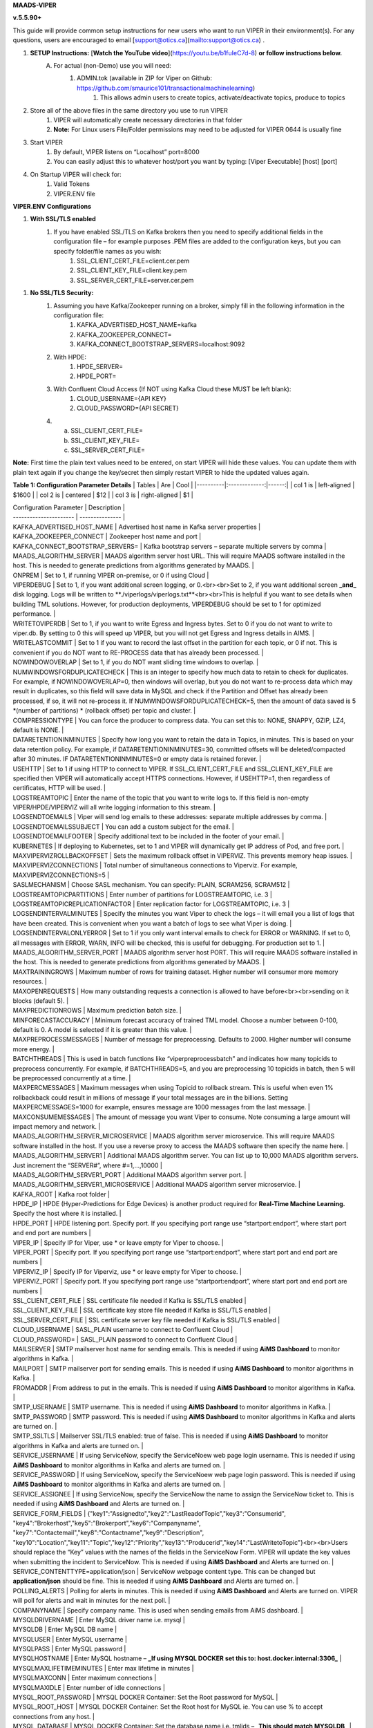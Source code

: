 
**MAADS-VIPER**

**v.5.5.90+**

This guide will provide common setup instructions for new users who want to run VIPER in their environment(s). For any questions, users are encouraged to email [support@otics.ca](mailto:support@otics.ca) .

1. **SETUP Instructions:** [**Watch the YouTube video**](https://youtu.be/b1fuIeC7d-8) **or follow instructions below.**
    A. For actual (non-Demo) use you will need:
        1. ADMIN.tok (available in ZIP for Viper on Github: https://github.com/smaurice101/transactionalmachinelearning)
            1. This allows admin users to create topics, activate/deactivate topics, produce to topics
2. Store all of the above files in the same directory you use to run VIPER
    1. VIPER will automatically create necessary directories in that folder
    2. **Note:** For Linux users File/Folder permissions may need to be adjusted for VIPER 0644 is usually fine
3. Start VIPER
    1. By default, VIPER listens on “Localhost” port=8000
    2. You can easily adjust this to whatever host/port you want by typing: \[Viper Executable\] \[host\] \[port\]
4. On Startup VIPER will check for:
    1. Valid Tokens
    2. VIPER.ENV file

**VIPER.ENV Configurations**

1. **With SSL/TLS enabled**
    1. If you have enabled SSL/TLS on Kafka brokers then you need to specify additional fields in the configuration file – for example purposes .PEM files are added to the configuration keys, but you can specify folder/file names as you wish:
        1. SSL_CLIENT_CERT_FILE=client.cer.pem
        2. SSL_CLIENT_KEY_FILE=client.key.pem
        3. SSL_SERVER_CERT_FILE=server.cer.pem

1. **No SSL/TLS Security:**
    1. Assuming you have Kafka/Zookeeper running on a broker, simply fill in the following information in the configuration file:
        1. KAFKA_ADVERTISED_HOST_NAME=kafka
        2. KAFKA_ZOOKEEPER_CONNECT=
        3. KAFKA_CONNECT_BOOTSTRAP_SERVERS=localhost:9092
    2. With HPDE:
        1. HPDE_SERVER=
        2. HPDE_PORT=
    3. With Confluent Cloud Access (If NOT using Kafka Cloud these MUST be left blank):
        1. CLOUD_USERNAME={API KEY}
        2. CLOUD_PASSWORD={API SECRET}
    
    4.  a. SSL_CLIENT_CERT_FILE=
        b. SSL_CLIENT_KEY_FILE=
        c. SSL_SERVER_CERT_FILE=

**Note:** First time the plain text values need to be entered, on start VIPER will hide these values. You can update them with plain text again if you change the key/secret then simply restart VIPER to hide the updated values again.

**Table 1: Configuration Parameter Details**
| Tables   |      Are      |  Cool |
|----------|:-------------:|------:|
| col 1 is |  left-aligned | $1600 |
| col 2 is |    centered   |   $12 |
| col 3 is | right-aligned |    $1 |

| Configuration Parameter | Description |
| ----------------------  | --------------- |
| KAFKA_ADVERTISED_HOST_NAME | Advertised host name in Kafka server properties |
| KAFKA_ZOOKEEPER_CONNECT | Zookeeper host name and port |
| KAFKA_CONNECT_BOOTSTRAP_SERVERS= | Kafka bootstrap servers – separate multiple servers by comma |
| MAADS_ALGORITHM_SERVER | MAADS algorithm server host URL. This will require MAADS software installed in the host. This is needed to generate predictions from algorithms generated by MAADS. |
| ONPREM | Set to 1, if running VIPER on-premise, or 0 if using Cloud |
| VIPERDEBUG | Set to 1, if you want additional screen logging, or 0.<br><br>Set to 2, if you want additional screen **_and_** disk logging. Logs will be written to **./viperlogs/viperlogs.txt**<br><br>This is helpful if you want to see details when building TML solutions. However, for production deployments, VIPERDEBUG should be set to 1 for optimized performance. |
| WRITETOVIPERDB | Set to 1, if you want to write Egress and Ingress bytes. Set to 0 if you do not want to write to viper.db. By setting to 0 this will speed up VIPER, but you will not get Egress and Ingress details in AIMS. |
| WRITELASTCOMMIT | Set to 1 if you want to record the last offset in the partition for each topic, or 0 if not. This is convenient if you do NOT want to RE-PROCESS data that has already been processed. |
| NOWINDOWOVERLAP | Set to 1, if you do NOT want sliding time windows to overlap. |
| NUMWINDOWSFORDUPLICATECHECK | This is an integer to specify how much data to retain to check for duplicates. For example, if NOWINDOWOVERLAP=0, then windows will overlap, but you do not want to re-process data which may result in duplicates, so this field will save data in MySQL and check if the Partition and Offset has already been processed, if so, it will not re-process it. If NUMWINDOWSFORDUPLICATECHECK=5, then the amount of data saved is 5 \*(number of partitions) \* (rollback offset) per topic and cluster. |
| COMPRESSIONTYPE | You can force the producer to compress data. You can set this to: NONE, SNAPPY, GZIP, LZ4, default is NONE. |
| DATARETENTIONINMINUTES | Specify how long you want to retain the data in Topics, in minutes. This is based on your data retention policy. For example, if DATARETENTIONINMINUTES=30, committed offsets will be deleted/compacted after 30 minutes. IF DATARETENTIONINMINUTES=0 or empty data is retained forever. |
| USEHTTP | Set to 1 if using HTTP to connect to VIPER. If SSL_CLIENT_CERT_FILE and SSL_CLIENT_KEY_FILE are specified then VIPER will automatically accept HTTPS connections. However, if USEHTTP=1, then regardless of certificates, HTTP will be used. |
| LOGSTREAMTOPIC | Enter the name of the topic that you want to write logs to. If this field is non-empty VIPER/HPDE/VIPERVIZ will all write logging information to this stream. |
| LOGSENDTOEMAILS | Viper will send log emails to these addresses: separate multiple addresses by comma. |
| LOGSENDTOEMAILSSUBJECT | You can add a custom subject for the email. |
| LOGSENDTOEMAILFOOTER | Specify additional text to be included in the footer of your email. |
| KUBERNETES | If deploying to Kubernetes, set to 1 and VIPER will dynamically get IP address of Pod, and free port. |
| MAXVIPERVIZROLLBACKOFFSET | Sets the maximum rollback offset in VIPERVIZ. This prevents memory heap issues. |
| MAXVIPERVIZCONNECTIONS | Total number of simultaneous connections to Viperviz. For example, MAXVIPERVIZCONNECTIONS=5 |
| SASLMECHANISM | Choose SASL mechanism. You can specify: PLAIN, SCRAM256, SCRAM512 |
| LOGSTREAMTOPICPARTITIONS | Enter number of partitions for LOGSTREAMTOPIC, i.e. 3 |
| LOGSTREAMTOPICREPLICATIONFACTOR | Enter replication factor for LOGSTREAMTOPIC, i.e. 3 |
| LOGSENDINTERVALMINUTES | Specify the minutes you want Viper to check the logs – it will email you a list of logs that have been created. This is convenient when you want a batch of logs to see what Viper is doing. |
| LOGSENDINTERVALONLYERROR | Set to 1 if you only want interval emails to check for ERROR or WARNING. If set to 0, all messages with ERROR, WARN, INFO will be checked, this is useful for debugging. For production set to 1. |
| MAADS_ALGORITHM_SERVER_PORT | MAADS algorithm server host PORT. This will require MAADS software installed in the host. This is needed to generate predictions from algorithms generated by MAADS. |
| MAXTRAININGROWS | Maximum number of rows for training dataset. Higher number will consumer more memory resources. |
| MAXOPENREQUESTS | How many outstanding requests a connection is allowed to have before<br><br>sending on it blocks (default 5). |
| MAXPREDICTIONROWS | Maximum prediction batch size. |
| MINFORECASTACCURACY | Minimum forecast accuracy of trained TML model. Choose a number between 0-100, default is 0. A model is selected if it is greater than this value. |
| MAXPREPROCESSMESSAGES | Number of message for preprocessing. Defaults to 2000. Higher number will consume more energy. |
| BATCHTHREADS | This is used in batch functions like “viperpreprocessbatch” and indicates how many topicids to preprocess concurrently. For example, if BATCHTHREADS=5, and you are preprocessing 10 topicids in batch, then 5 will be preprocessed concurrently at a time. |
| MAXPERCMESSAGES | Maximum messages when using Topicid to rollback stream. This is useful when even 1% rollbackback could result in millions of message if your total messages are in the billions. Setting MAXPERCMESSAGES=1000 for example, ensures message are 1000 messages from the last message. |
| MAXCONSUMEMESSAGES | The amount of message you want Viper to consume. Note consuming a large amount will impact memory and network. |
| MAADS_ALGORITHM_SERVER_MICROSERVICE | MAADS algorithm server microservice. This will require MAADS software installed in the host. If you use a reverse proxy to access the MAADS software then specify the name here. |
| MAADS_ALGORITHM_SERVER1 | Additional MAADS algorithm server. You can list up to 10,000 MAADS algorithm servers. Just increment the “SERVER#”, where #=1,…,10000 |
| MAADS_ALGORITHM_SERVER1_PORT | Additional MAADS algorithm server port. |
| MAADS_ALGORITHM_SERVER1_MICROSERVICE | Additional MAADS algorithm server microservice. |
| KAFKA_ROOT | Kafka root folder |
| HPDE_IP | HPDE (Hyper-Predictions for Edge Devices) is another product required for **Real-Time Machine Learning.** Specify the host where it is installed. |
| HPDE_PORT | HPDE listening port. Specify port. If you specifying port range use “startport:endport”, where start port and end port are numbers |
| VIPER_IP | Specify IP for Viper, use \* or leave empty for Viper to choose. |
| VIPER_PORT | Specify port. If you specifying port range use “startport:endport”, where start port and end port are numbers |
| VIPERVIZ_IP | Specify IP for Viperviz, use \* or leave empty for Viper to choose. |
| VIPERVIZ_PORT | Specify port. If you specifying port range use “startport:endport”, where start port and end port are numbers |
| SSL_CLIENT_CERT_FILE | SSL certificate file needed if Kafka is SSL/TLS enabled |
| SSL_CLIENT_KEY_FILE | SSL certificate key store file needed if Kafka is SSL/TLS enabled |
| SSL_SERVER_CERT_FILE | SSL certificate server key file needed if Kafka is SSL/TLS enabled |
| CLOUD_USERNAME | SASL_PLAIN username to connect to Confluent Cloud |
| CLOUD_PASSWORD= | SASL_PLAIN password to connect to Confluent Cloud |
| MAILSERVER | SMTP mailserver host name for sending emails. This is needed if using **AiMS Dashboard** to monitor algorithms in Kafka. |
| MAILPORT | SMTP mailserver port for sending emails. This is needed if using **AiMS Dashboard** to monitor algorithms in Kafka. |
| FROMADDR | From address to put in the emails. This is needed if using **AiMS Dashboard** to monitor algorithms in Kafka. |
| SMTP_USERNAME | SMTP username. This is needed if using **AiMS Dashboard** to monitor algorithms in Kafka. |
| SMTP_PASSWORD | SMTP password. This is needed if using **AiMS Dashboard** to monitor algorithms in Kafka and alerts are turned on. |
| SMTP_SSLTLS | Mailserver SSL/TLS enabled: true of false. This is needed if using **AiMS Dashboard** to monitor algorithms in Kafka and alerts are turned on. |
| SERVICE_USERNAME | If using ServiceNow, specify the ServiceNoew web page login username. This is needed if using **AiMS Dashboard** to monitor algorithms in Kafka and alerts are turned on. |
| SERVICE_PASSWORD | If using ServiceNow, specify the ServiceNoew web page login password. This is needed if using **AiMS Dashboard** to monitor algorithms in Kafka and alerts are turned on. |
| SERVICE_ASSIGNEE | If using ServiceNow, specify the ServiceNow the name to assign the ServiceNow ticket to. This is needed if using **AiMS Dashboard** and Alerts are turned on. |
| SERVICE_FORM_FIELDS | {"key1":"Assignedto","key2":"LastReadofTopic","key3":"Consumerid", "key4":"Brokerhost","key5":"Brokerport","key6":"Companyname", "key7":"Contactemail","key8":"Contactname","key9":"Description", "key10":"Location","key11":"Topic","key12":"Priority","key13":"Producerid","key14":"LastWritetoTopic"}<br><br>Users should replace the “Key” values with the names of the fields in the ServiceNow Form. VIPER will update the key values when submitting the incident to ServiceNow. This is needed if using **AiMS Dashboard** and Alerts are turned on. |
| SERVICE_CONTENTTYPE=application/json | ServiceNow webpage content type. This can be changed but **application/json** should be fine. This is needed if using **AiMS Dashboard** and Alerts are turned on. |
| POLLING_ALERTS | Polling for alerts in minutes. This is needed if using **AiMS Dashboard** and Alerts are turned on. VIPER will poll for alerts and wait in minutes for the next poll. |
| COMPANYNAME | Specify company name. This is used when sending emails from AiMS dashboard. |
| MYSQLDRIVERNAME | Enter MySQL driver name i.e. mysql |
| MYSQLDB | Enter MySQL DB name |
| MYSQLUSER | Enter MySQL username |
| MYSQLPASS | Enter MySQL password |
| MYSQLHOSTNAME | Enter MySQL hostname – **_If using MYSQL DOCKER set this to: host.docker.internal:3306_** |
| MYSQLMAXLIFETIMEMINUTES | Enter max lifetime in minutes |
| MYSQLMAXCONN | Enter maximum connections |
| MYSQLMAXIDLE | Enter number of idle connections |
| MYSQL_ROOT_PASSWORD | MYSQL DOCKER Container: Set the Root password for MySQL |
| MYSQL_ROOT_HOST | MYSQL DOCKER Container: Set the Root host for MySQL ie. You can use % to accept connections from any host. |
| MYSQL_DATABASE | MYSQL DOCKER Container: Set the database name i.e. tmlids – **_This should match MYSQLDB_** |
| MYSQL_USER | MYSQL DOCKER Container: Set the username name i.e. tmluser, avoid “root” - **_This should match MYSQLUSER_** |
| MYSQL_PASSWORD | MYSQL DOCKER Container: Set the password - **_This should match MYSQLPASS_** |
| MAXURLQUERYSTRINGBYTES | This is the size of the URL query string in bytes, if using viperhpdepredictprocess |

1. **You are done! Start VIPER.**
2. **Additional Documentation for Accessing VIPER Functionality**
3. VIPER is accessed by two methods:
    1. MAADSTML python library: <https://pypi.org/project/maadstml/>
        1. Scroll down to: **MAADS-VIPER Connector to Manage Apache KAFKA:**
    2. REST API:
        1. When starting VIPER type “Help” to see all the REST endpoints
        2. The endpoints can be called from ANY programming language.
4. Users can send an email to [support@otics.ca](mailto:support@otics.ca) for additional help with any of the functions – add **“VIPER HELP” to the subject line** (no quotes)**.**
5. OTICS provides up to **2 hours free virtual training** on an as-needed basis for clients or groups of clients.

For On-Premise TML Kafka Deployments:

_Below are suggested configurations – some fields may differ or may not apply_

_Server environment:zookeeper.version=3.6.1--104dcb3e3fb464b30c5186d229e00af9f332524b, built on 04/21/2020 15:01 GMT_

_Server environment:java.version=1.8.0_144_

**Server.properties**

allow.everyone.if.no.acl.found=true

auto.create.topics.enable=false

broker.id=0

listeners=PLAINTEXT://127.0.0.1:9092

advertised.listeners=PLAINTEXT://127.0.0.1:9092

\# Maps listener names to security protocols, the default is for them to be the same. See the config documentation for more details

listener.security.protocol.map=PLAINTEXT:PLAINTEXT,SSL:SSL,SASL_PLAINTEXT:SASL_PLAINTEXT,SASL_SSL:SASL_SSL

\# The number of threads that the server uses for receiving requests from the network and sending responses to the network

num.network.threads=3

\# The number of threads that the server uses for processing requests, which may include disk I/O

num.io.threads=8

\# The send buffer (SO_SNDBUF) used by the socket server

socket.send.buffer.bytes=902400

\# The receive buffer (SO_RCVBUF) used by the socket server

socket.receive.buffer.bytes=902400

\# The maximum size of a request that the socket server will accept (protection against OOM)

socket.request.max.bytes=969295616

zookeeper.connect=localhost:2181

num.partitions=1

num.recovery.threads.per.data.dir=1

log.flush.interval.messages=30000000

log.flush.interval.ms=1800000

log.retention.minutes=30

log.segment.bytes=1073741824

log.retention.check.interval.ms=300000

delete.topic.enable=true

offsets.topic.replication.factor=1

transaction.state.log.replication.factor=1

transaction.state.log.min.isr=1

**zookeeper.properties:**

\# contributor license agreements. See the NOTICE file distributed with

\# this work for additional information regarding copyright ownership.

\# The ASF licenses this file to You under the Apache License, Version 2.0

\# (the "License"); you may not use this file except in compliance with

\# the License. You may obtain a copy of the License at

#

\# <http://www.apache.org/licenses/LICENSE-2.0>

#

\# Unless required by applicable law or agreed to in writing, software

\# distributed under the License is distributed on an "AS IS" BASIS,

\# WITHOUT WARRANTIES OR CONDITIONS OF ANY KIND, either express or implied.

\# See the License for the specific language governing permissions and

\# limitations under the License.

\# the directory where the snapshot is stored.

dataDir=/tmp/zookeeper

\# the port at which the clients will connect

clientPort=2181

\# disable the per-ip limit on the number of connections since this is a non-production config

maxClientCnxns=0

\# Disable the adminserver by default to avoid port conflicts.

\# Set the port to something non-conflicting if choosing to enable this

# admin.enableServer=true

# admin.serverPort=8080

# authProvider.1=org.apache.zookeeper.server.auth.SASLAuthenticationProvider

requireClientAuthScheme=plain

jaasLoginRenew=3600000

**producer.properties:**

bootstrap.servers=localhost:9092

security.protocol=SASL_PLAINTEXT

sasl.mechanism=PLAIN

zookeeper.connect=localhost:2181

**consumer.properties:**

security.protocol=SASL_PLAINTEXT

sasl.mechanism=PLAIN

zookeeper.connect=localhost:2181

zookeeper.connection.timeout.ms=6000

group.id=test-consumer-group

**Add to Java.Env in zookeeper/conf: _(Note: you may need to create this file using your text editor.)_**

SERVER_JVMFLAGS=-Djava.security.auth.login.config=C:/CORE_FILES/zookeeper/kafka/config/zookeeper_jaas.conf

CLIENT_JVMFLAGS=-Djava.security.auth.login.config=C:/CORE_FILES/zookeeper/kafka/config/ kafka_server_jaas.conf

**zookeeper_jaas.conf: _(Note: you may need to create this file using your text editor.)_**

Server {

org.apache.kafka.common.security.plain.PlainLoginModule required

username="tmladmin"

password="tmluser!?123"

user_tmladmin="tmluser!?123"

user_tmluser="tmluser!?123";

};

QuorumServer {

org.apache.kafka.common.security.plain.PlainLoginModule required

username="tmladmin"

password="tmluser!?123";

};

QuorumLearner {

org.apache.kafka.common.security.plain.PlainLoginModule required

username="tmladmin"

password="tmluser!?123";

};

**kafka_server_jaas.conf: _(Note: you may need to create this file using your text editor.)_**

KafkaServer {

org.apache.kafka.common.security.plain.PlainLoginModule required

username="tmladmin"

password="tmluser!?123"

user_tmladmin="tmluser!?123";

};

Client {

org.apache.kafka.common.security.plain.PlainLoginModule required

username="tmladmin"

password="tmluser!?123";

};

**Terminal 1 (start Zookeeper server)**

From kafka root directory

**Linux:**

$ export KAFKA_OPTS="-Djava.security.auth.login.config=/home/usename/Documents/kafka_2.11-0.10.1.0/config/zookeeper_jaas.conf"

$ bin/zookeeper-server-start.sh config/zookeeper.properties

**Windows:**

SET KAFKA_OPTS=-Djava.security.auth.login.config=C:\\CORE_FILES\\zookeeper\\kafka\\config\\zookeeper_jaas.conf

**Start Zookeeper:**

zookeeper-server-start.bat C:/CORE_FILES/zookeeper/kafka/config/zookeeper.properties

**Terminal 2 (start Kafka server)**

From kafka root directory

**Linux:**

$ export KAFKA_OPTS="-Djava.security.auth.login.config=/home/usename/Documents/kafka_2.11-0.10.1.0/config/kafka_server_jaas.conf"

$ bin/kafka-server-start.sh config/server.properties

**Windows:**

SET KAFKA_OPTS=-Djava.security.auth.login.config=C:\\CORE_FILES\\zookeeper\\kafka\\config\\kafka_server_jaas.conf

Start Kafka Server:

kafka-server-start.bat C:/CORE_FILES/zookeeper/kafka/config/server.properties

kafka_client_jaas.conf

KafkaClient {

org.apache.kafka.common.security.plain.PlainLoginModule required

username="tmladmin"

password=" tmluser!?123";

};

**KAFKA CLIENT:**

kafka_client_jaas.conf

KafkaClient {

org.apache.kafka.common.security.plain.PlainLoginModule required

username="tmladmin"

password=" tmluser!?123";

};

Terminal 3 (start Kafka consumer)

On a client terminal, export client jaas conf file and start consumer:

$ export KAFKA_OPTS="-Djava.security.auth.login.config=/home/username/Documents/kafka_2.11-0.10.1.0/kafka_client_jaas.conf"

**Create a Topic:**

$ bin/kafka-topics.sh --create --partitions 1 --replication-factor 1 --topic quickstart-events --bootstrap-server localhost:9092

Terminal 4 (start Kafka producer)

If you also want to produce, do this on another terminal window:

$ export KAFKA_OPTS="-Djava.security.auth.login.config=/home/username/Documents/kafka_2.11-0.10.1.0/kafka_client_jaas.conf"

**Produce to the Topic:**

$ ./bin/kafka-console-producer.sh --broker-list localhost:9092 --topic quickstart-events --producer.config=config/producer.properties

**Consume from the Topic:**

$ ./bin/kafka-console-producer.sh --topic quickstart-events --from-beginning --bootstrap-server localhost:9092

Note: If Kafka broker complains about clusterID then delete: meta.properties in kafka/kafka-logs and restart broker.

**TML On-Prem Kafka Running on Linux (Ubuntu): Shell Script**

**_This script below is an example you will need to modify the file paths according to your setup but core components that are needed to run TML technologies with Kafka are listed_**

# !/bin/bash

gnome-terminal -- bash -c "apt-get -y update; apt install default-jdk;sleep 5;cp -r /isodevice/zookeeper /home;sleep 5;cp -r /isodevice/viper /home;cp -r /isodevice/pythonfiles /home;sleep 10;cp -r /isodevice/hpde /home;chmod -R 777 /home/viper;chmod -R 777 /home/hpde;chmod -R 777 /home/pythonfiles;chmod -R 777 /home/zookeeper;apt install python3.8;apt-get install python3-setuptools;python3 -m easy_install install pip; pip install maadstml;pip install joblib;cd /home;cd zookeeper/kafka/bin;sleep 5;export KAFKA_OPTS=-Djava.security.auth.login.config=/home/zookeeper/kafka/config/zookeeper_jaas.conf;sleep 2;kill -9 \`sudo lsof -t -i:2181\`;./zookeeper-server-start.sh ../config/zookeeper.properties; exec bash"

if \[\[ $(java -version 2>&1 | grep "OpenJDK Runtime") \]\]; then sleep 30; else sleep 120;

fi

gnome-terminal -- bash -c "cd /home;cd zookeeper/kafka/bin;export KAFKA_OPTS=-Djava.security.auth.login.config=/home/zookeeper/kafka/config/kafka_server_jaas.conf;sleep 2;kill -9 \`sudo lsof -t -i:9092\`;./kafka-server-start.sh ../config/server.properties; exec bash"

sleep 10

gnome-terminal -- bash -c "kill -9 \`sudo lsof -t -i:8000\`;cd /home;cd viper;./viper-linux-amd64 127.0.0.1 8000;exec bash"

sleep 10

gnome-terminal -- bash -c "kill -9 \`sudo lsof -t -i:8001\`;cd /home;cd hpde;./hpde-linux-amd64 127.0.0.1 8001;exec bash"

gnome-terminal -- bash -c "cd /home;exec bash"
